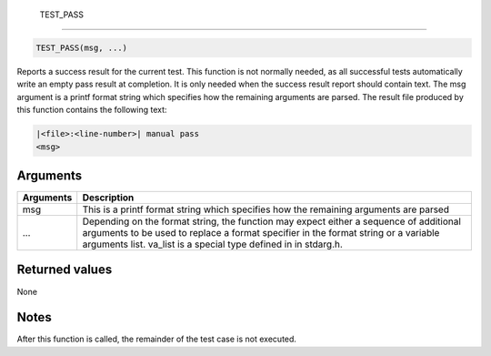  TEST\_PASS 
------------

.. code-block:: console

    TEST_PASS(msg, ...)

Reports a success result for the current test. This function is not
normally needed, as all successful tests automatically write an empty
pass result at completion. It is only needed when the success result
report should contain text. The msg argument is a printf format string
which specifies how the remaining arguments are parsed. The result file
produced by this function contains the following text:

.. code-block:: console

            |<file>:<line-number>| manual pass
            <msg>

Arguments
^^^^^^^^^

+--------------+----------------+
| Arguments    | Description    |
+==============+================+
| msg          | This is a      |
|              | printf format  |
|              | string which   |
|              | specifies how  |
|              | the remaining  |
|              | arguments are  |
|              | parsed         |
+--------------+----------------+
| ...          | Depending on   |
|              | the format     |
|              | string, the    |
|              | function may   |
|              | expect either  |
|              | a sequence of  |
|              | additional     |
|              | arguments to   |
|              | be used to     |
|              | replace a      |
|              | format         |
|              | specifier in   |
|              | the format     |
|              | string or a    |
|              | variable       |
|              | arguments      |
|              | list. va\_list |
|              | is a special   |
|              | type defined   |
|              | in in          |
|              | stdarg.h.      |
+--------------+----------------+

Returned values
^^^^^^^^^^^^^^^

None

Notes
^^^^^

After this function is called, the remainder of the test case is not
executed.
